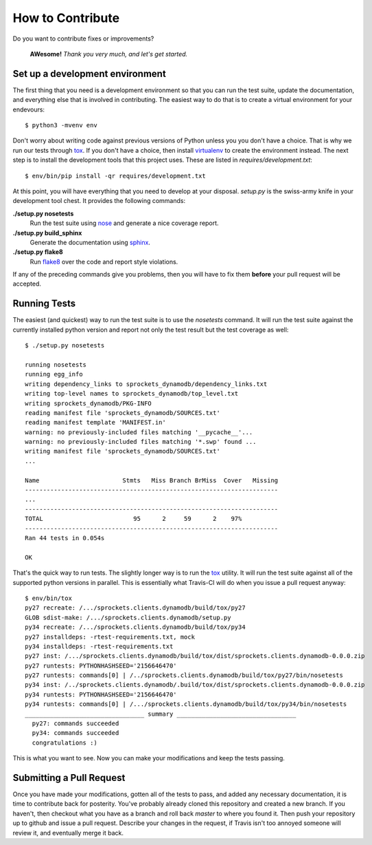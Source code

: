 How to Contribute
=================
Do you want to contribute fixes or improvements?

   **AWesome!** *Thank you very much, and let's get started.*

Set up a development environment
--------------------------------
The first thing that you need is a development environment so that you can
run the test suite, update the documentation, and everything else that is
involved in contributing.  The easiest way to do that is to create a virtual
environment for your endevours::

   $ python3 -mvenv env

Don't worry about writing code against previous versions of Python unless
you you don't have a choice.  That is why we run our tests through `tox`_.
If you don't have a choice, then install `virtualenv`_ to create the
environment instead.  The next step is to install the development tools
that this project uses.  These are listed in *requires/development.txt*::

   $ env/bin/pip install -qr requires/development.txt

At this point, you will have everything that you need to develop at your
disposal.  *setup.py* is the swiss-army knife in your development tool
chest.  It provides the following commands:

**./setup.py nosetests**
   Run the test suite using `nose`_ and generate a nice coverage report.

**./setup.py build_sphinx**
   Generate the documentation using `sphinx`_.

**./setup.py flake8**
   Run `flake8`_ over the code and report style violations.

If any of the preceding commands give you problems, then you will have to
fix them **before** your pull request will be accepted.

Running Tests
-------------
The easiest (and quickest) way to run the test suite is to use the
*nosetests* command.  It will run the test suite against the currently
installed python version and report not only the test result but the
test coverage as well::

   $ ./setup.py nosetests

   running nosetests
   running egg_info
   writing dependency_links to sprockets_dynamodb/dependency_links.txt
   writing top-level names to sprockets_dynamodb/top_level.txt
   writing sprockets_dynamodb/PKG-INFO
   reading manifest file 'sprockets_dynamodb/SOURCES.txt'
   reading manifest template 'MANIFEST.in'
   warning: no previously-included files matching '__pycache__'...
   warning: no previously-included files matching '*.swp' found ...
   writing manifest file 'sprockets_dynamodb/SOURCES.txt'
   ...

   Name                       Stmts   Miss Branch BrMiss  Cover   Missing
   ----------------------------------------------------------------------
   ...
   ----------------------------------------------------------------------
   TOTAL                         95      2     59      2    97%
   ----------------------------------------------------------------------
   Ran 44 tests in 0.054s

   OK

That's the quick way to run tests.  The slightly longer way is to run
the `tox`_ utility.  It will run the test suite against all of the
supported python versions in parallel.  This is essentially what Travis-CI
will do when you issue a pull request anyway::

   $ env/bin/tox
   py27 recreate: /.../sprockets.clients.dynamodb/build/tox/py27
   GLOB sdist-make: /.../sprockets.clients.dynamodb/setup.py
   py34 recreate: /.../sprockets.clients.dynamodb/build/tox/py34
   py27 installdeps: -rtest-requirements.txt, mock
   py34 installdeps: -rtest-requirements.txt
   py27 inst: /.../sprockets.clients.dynamodb/build/tox/dist/sprockets.clients.dynamodb-0.0.0.zip
   py27 runtests: PYTHONHASHSEED='2156646470'
   py27 runtests: commands[0] | /../sprockets.clients.dynamodb/build/tox/py27/bin/nosetests
   py34 inst: /../sprockets.clients.dynamodb/.build/tox/dist/sprockets.clients.dynamodb-0.0.0.zip
   py34 runtests: PYTHONHASHSEED='2156646470'
   py34 runtests: commands[0] | /.../sprockets.clients.dynamodb/build/tox/py34/bin/nosetests
   _________________________________ summary _________________________________
     py27: commands succeeded
     py34: commands succeeded
     congratulations :)

This is what you want to see.  Now you can make your modifications and keep
the tests passing.

Submitting a Pull Request
-------------------------
Once you have made your modifications, gotten all of the tests to pass,
and added any necessary documentation, it is time to contribute back for
posterity.  You've probably already cloned this repository and created a
new branch.  If you haven't, then checkout what you have as a branch and
roll back *master* to where you found it.  Then push your repository up
to github and issue a pull request.  Describe your changes in the request,
if Travis isn't too annoyed someone will review it, and eventually merge
it back.

.. _flake8: http://flake8.readthedocs.org/
.. _nose: http://nose.readthedocs.org/
.. _sphinx: http://sphinx-doc.org/
.. _tox: http://testrun.org/tox/
.. _virtualenv: http://virtualenv.pypa.io/
